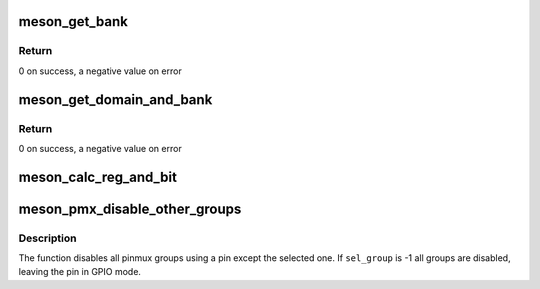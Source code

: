 .. -*- coding: utf-8; mode: rst -*-
.. src-file: drivers/pinctrl/meson/pinctrl-meson.c

.. _`meson_get_bank`:

meson_get_bank
==============

.. c:function:: int meson_get_bank(struct meson_domain *domain, unsigned int pin, struct meson_bank **bank)

    find the bank containing a given pin

    :param struct meson_domain \*domain:
        the domain containing the pin

    :param unsigned int pin:
        the pin number

    :param struct meson_bank \*\*bank:
        the found bank

.. _`meson_get_bank.return`:

Return
------

0 on success, a negative value on error

.. _`meson_get_domain_and_bank`:

meson_get_domain_and_bank
=========================

.. c:function:: int meson_get_domain_and_bank(struct meson_pinctrl *pc, unsigned int pin, struct meson_domain **domain, struct meson_bank **bank)

    find domain and bank containing a given pin

    :param struct meson_pinctrl \*pc:
        Meson pin controller device

    :param unsigned int pin:
        the pin number

    :param struct meson_domain \*\*domain:
        the found domain

    :param struct meson_bank \*\*bank:
        the found bank

.. _`meson_get_domain_and_bank.return`:

Return
------

0 on success, a negative value on error

.. _`meson_calc_reg_and_bit`:

meson_calc_reg_and_bit
======================

.. c:function:: void meson_calc_reg_and_bit(struct meson_bank *bank, unsigned int pin, enum meson_reg_type reg_type, unsigned int *reg, unsigned int *bit)

    calculate register and bit for a pin

    :param struct meson_bank \*bank:
        the bank containing the pin

    :param unsigned int pin:
        the pin number

    :param enum meson_reg_type reg_type:
        the type of register needed (pull-enable, pull, etc...)

    :param unsigned int \*reg:
        the computed register offset

    :param unsigned int \*bit:
        the computed bit

.. _`meson_pmx_disable_other_groups`:

meson_pmx_disable_other_groups
==============================

.. c:function:: void meson_pmx_disable_other_groups(struct meson_pinctrl *pc, unsigned int pin, int sel_group)

    disable other groups using a given pin

    :param struct meson_pinctrl \*pc:
        meson pin controller device

    :param unsigned int pin:
        number of the pin

    :param int sel_group:
        index of the selected group, or -1 if none

.. _`meson_pmx_disable_other_groups.description`:

Description
-----------

The function disables all pinmux groups using a pin except the
selected one. If \ ``sel_group``\  is -1 all groups are disabled, leaving
the pin in GPIO mode.

.. This file was automatic generated / don't edit.


